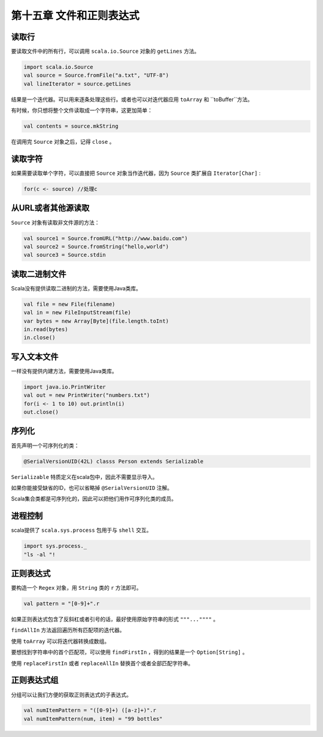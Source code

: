 ==========================
第十五章 文件和正则表达式
==========================

--------
读取行
--------

要读取文件中的所有行，可以调用 ``scala.io.Source`` 对象的 ``getLines`` 方法。

.. code-block:: scala
	
	import scala.io.Source  
	val source = Source.fromFile("a.txt", "UTF-8")
	val lineIterator = source.getLines

结果是一个迭代器。可以用来逐条处理这些行。或者也可以对迭代器应用 ``toArray`` 和 ``toBuffer``方法。

有时候，你只想将整个文件读取成一个字符串，这更加简单：

.. code-block:: scala

	val contents = source.mkString

在调用完 ``Source`` 对象之后，记得 ``close`` 。

--------
读取字符
--------

如果需要读取单个字符，可以直接把 ``Source`` 对象当作迭代器，因为 ``Source`` 类扩展自 ``Iterator[Char]`` :

.. code-block:: scala
	
	for(c <- source) //处理c

-------------------
从URL或者其他源读取
-------------------

``Source`` 对象有读取非文件源的方法：

.. code-block:: scala

	val source1 = Source.fromURL("http://www.baidu.com")
	val source2 = Source.fromString("hello,world")
	val source3 = Source.stdin


--------------
读取二进制文件
--------------

Scala没有提供读取二进制的方法，需要使用Java类库。

.. code-block:: scala
	
	val file = new File(filename)
	val in = new FileInputStream(file)
	var bytes = new Array[Byte](file.length.toInt)
	in.read(bytes)
	in.close()

------------
写入文本文件
------------

一样没有提供内建方法，需要使用Java类库。

.. code-block:: scala
	
	import java.io.PrintWriter
	val out = new PrintWriter("numbers.txt")
	for(i <- 1 to 10) out.println(i)
	out.close()

------
序列化
------

首先声明一个可序列化的类：

.. code-block:: scala

	@SerialVersionUID(42L) classs Person extends Serializable


``Serializable`` 特质定义在scala包中，因此不需要显示导入。

如果你能接受缺省的ID，也可以省略掉 ``@SerialVersionUID`` 注解。

Scala集合类都是可序列化的，因此可以把他们用作可序列化类的成员。

--------
进程控制
--------

scala提供了 ``scala.sys.process`` 包用于与 ``shell`` 交互。

.. code-block:: scala
	
	import sys.process._
	"ls -al "!

----------
正则表达式
----------

要构造一个 ``Regex`` 对象，用 ``String`` 类的 ``r`` 方法即可。

.. code-block:: scala
	
	val pattern = "[0-9]+".r

如果正则表达式包含了反斜杠或者引号的话，最好使用原始字符串的形式 ``"""...""""`` 。

``findAllIn`` 方法返回遍历所有匹配项的迭代器。

使用 ``toArray`` 可以将迭代器转换成数组。

要想找到字符串中的首个匹配项，可以使用 ``findFirstIn`` ，得到的结果是一个 ``Option[String]`` 。

使用 ``replaceFirstIn`` 或者 ``replaceAllIn`` 替换首个或者全部匹配字符串。

-------------
正则表达式组
-------------

分组可以让我们方便的获取正则表达式的子表达式。

.. code-block:: scala
	
	val numItemPattern = "([0-9]+) ([a-z]+)".r
	val numItemPattern(num, item) = "99 bottles"
